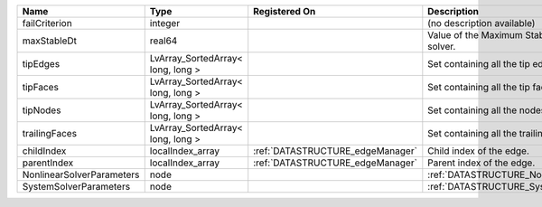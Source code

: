 

========================= ================================= ================================ ===================================================== 
Name                      Type                              Registered On                    Description                                           
========================= ================================= ================================ ===================================================== 
failCriterion             integer                                                            (no description available)                            
maxStableDt               real64                                                             Value of the Maximum Stable Timestep for this solver. 
tipEdges                  LvArray_SortedArray< long, long >                                  Set containing all the tip edges                      
tipFaces                  LvArray_SortedArray< long, long >                                  Set containing all the tip faces                      
tipNodes                  LvArray_SortedArray< long, long >                                  Set containing all the nodes at the fracture tip      
trailingFaces             LvArray_SortedArray< long, long >                                  Set containing all the trailing faces                 
childIndex                localIndex_array                  :ref:`DATASTRUCTURE_edgeManager` Child index of the edge.                              
parentIndex               localIndex_array                  :ref:`DATASTRUCTURE_edgeManager` Parent index of the edge.                             
NonlinearSolverParameters node                                                               :ref:`DATASTRUCTURE_NonlinearSolverParameters`        
SystemSolverParameters    node                                                               :ref:`DATASTRUCTURE_SystemSolverParameters`           
========================= ================================= ================================ ===================================================== 


